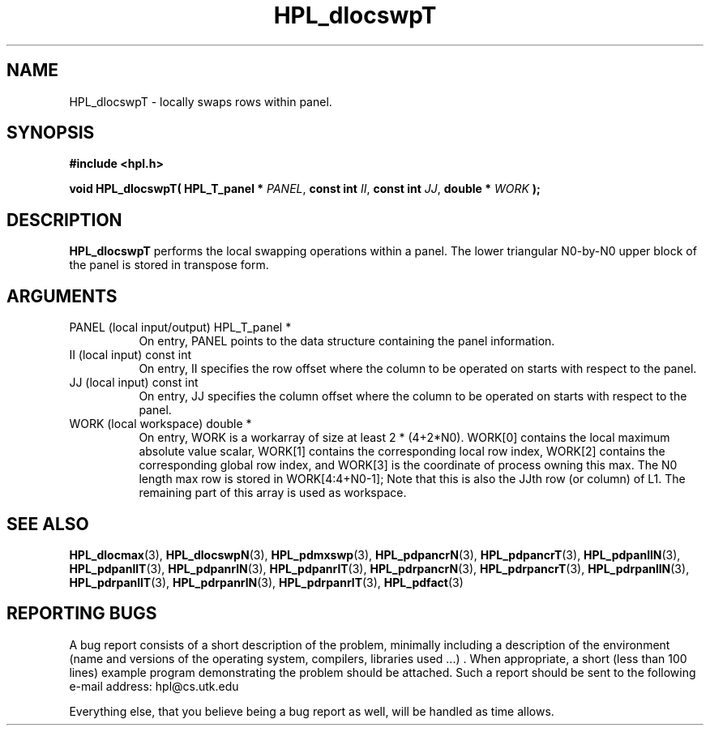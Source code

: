 .TH HPL_dlocswpT 3 "September 27, 2000" "HPL 1.0" "HPL Library Functions"
.SH NAME
HPL_dlocswpT \- locally swaps rows within panel.
.SH SYNOPSIS
\fB\&#include <hpl.h>\fR
 
\fB\&void\fR
\fB\&HPL_dlocswpT(\fR
\fB\&HPL_T_panel *\fR
\fI\&PANEL\fR,
\fB\&const int\fR
\fI\&II\fR,
\fB\&const int\fR
\fI\&JJ\fR,
\fB\&double *\fR
\fI\&WORK\fR
\fB\&);\fR
.SH DESCRIPTION
\fB\&HPL_dlocswpT\fR
performs  the local swapping operations  within a panel.
The lower triangular  N0-by-N0  upper block of the panel is stored in
transpose form.
.SH ARGUMENTS
.TP 8
PANEL   (local input/output)          HPL_T_panel *
On entry,  PANEL  points to the data structure containing the
panel information.
.TP 8
II      (local input)                 const int
On entry, II  specifies the row offset where the column to be
operated on starts with respect to the panel.
.TP 8
JJ      (local input)                 const int
On entry, JJ  specifies the column offset where the column to
be operated on starts with respect to the panel.
.TP 8
WORK    (local workspace)             double *
On entry, WORK  is a workarray of size at least 2 * (4+2*N0).
WORK[0] contains  the  local  maximum  absolute value scalar,
WORK[1] contains  the corresponding local row index,  WORK[2]
contains the corresponding global row index, and  WORK[3]  is
the coordinate of process owning this max.  The N0 length max
row is stored in WORK[4:4+N0-1];  Note  that this is also the
JJth row  (or column) of L1. The remaining part of this array
is used as workspace.
.SH SEE ALSO
.BR HPL_dlocmax   (3),
.BR HPL_dlocswpN  (3),
.BR HPL_pdmxswp   (3),
.BR HPL_pdpancrN  (3),
.BR HPL_pdpancrT  (3),
.BR HPL_pdpanllN  (3),
.BR HPL_pdpanllT  (3),
.BR HPL_pdpanrlN  (3),
.BR HPL_pdpanrlT  (3),
.BR HPL_pdrpancrN (3),
.BR HPL_pdrpancrT (3),
.BR HPL_pdrpanllN (3),
.BR HPL_pdrpanllT (3),
.BR HPL_pdrpanrlN (3),
.BR HPL_pdrpanrlT (3),
.BR HPL_pdfact    (3)
.SH REPORTING BUGS
A  bug report consists of a short description of the problem,
minimally  including a description of  the  environment (name
and versions  of  the operating  system, compilers, libraries
used ...) .  When appropriate,  a short (less than 100 lines)
example program demonstrating the problem should be attached.
Such a report should be sent to the following e-mail address:
hpl@cs.utk.edu                                               
                                                             
Everything else, that you believe being a bug report as well,
will be handled as time allows.                              
